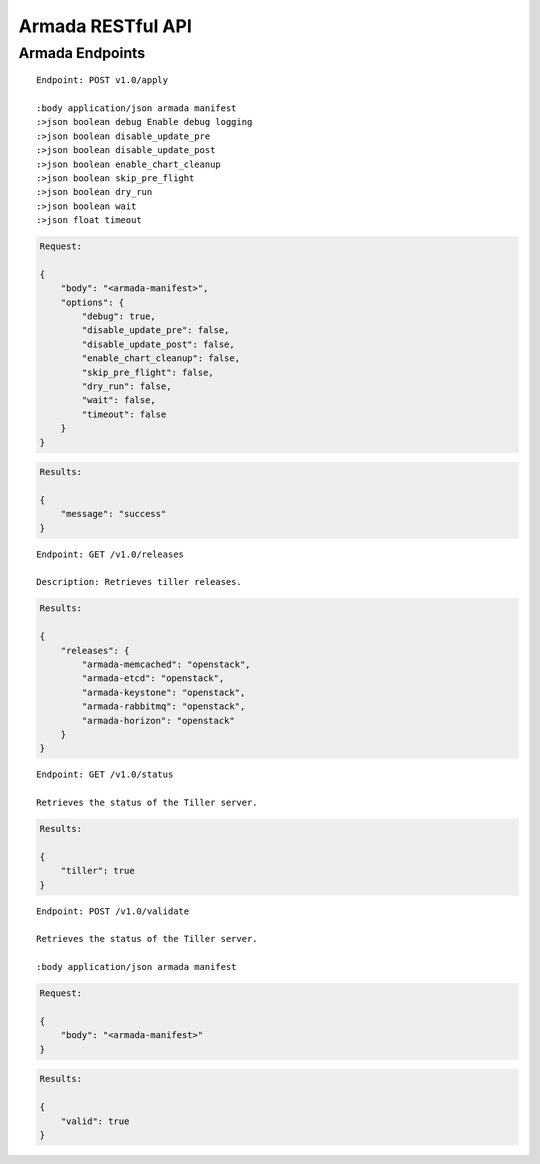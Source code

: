Armada RESTful API
===================

Armada Endpoints
-----------------

::

    Endpoint: POST v1.0/apply

    :body application/json armada manifest
    :>json boolean debug Enable debug logging
    :>json boolean disable_update_pre
    :>json boolean disable_update_post
    :>json boolean enable_chart_cleanup
    :>json boolean skip_pre_flight
    :>json boolean dry_run
    :>json boolean wait
    :>json float timeout


.. code-block:: json

    Request:

    {
        "body": "<armada-manifest>",
        "options": {
            "debug": true,
            "disable_update_pre": false,
            "disable_update_post": false,
            "enable_chart_cleanup": false,
            "skip_pre_flight": false,
            "dry_run": false,
            "wait": false,
            "timeout": false
        }
    }


.. code-block:: json

    Results:

    {
        "message": "success"
    }

::

    Endpoint: GET /v1.0/releases

    Description: Retrieves tiller releases.


.. code-block:: json

    Results:

    {
        "releases": {
            "armada-memcached": "openstack",
            "armada-etcd": "openstack",
            "armada-keystone": "openstack",
            "armada-rabbitmq": "openstack",
            "armada-horizon": "openstack"
        }
    }


::

    Endpoint: GET /v1.0/status

    Retrieves the status of the Tiller server.


.. code-block:: json

    Results:

    {
        "tiller": true
    }


::

    Endpoint: POST /v1.0/validate

    Retrieves the status of the Tiller server.

    :body application/json armada manifest

.. code-block:: json

    Request:

    {
        "body": "<armada-manifest>"
    }

.. code-block:: json

    Results:

    {
        "valid": true
    }
